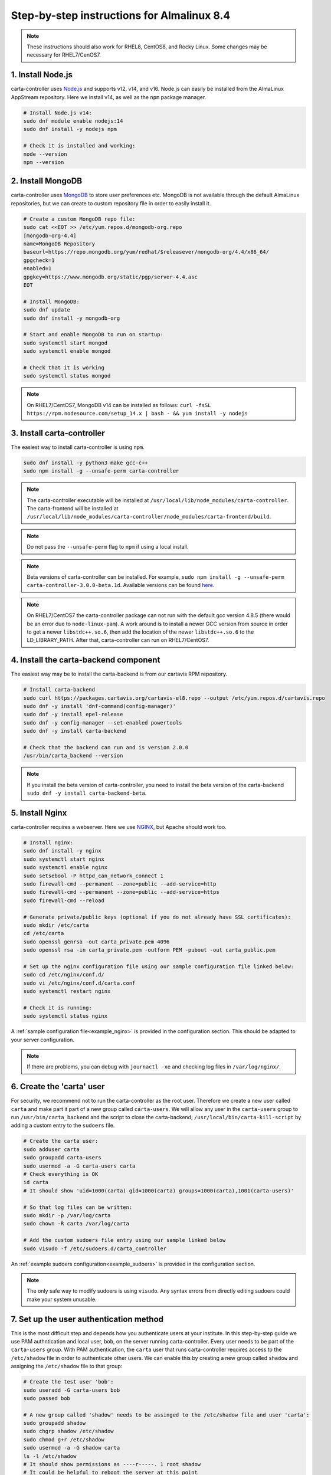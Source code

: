 .. _almalinux_instructions:

Step-by-step instructions for Almalinux 8.4
===========================================

.. note::

    These instructions should also work for RHEL8, CentOS8, and Rocky Linux. Some changes may be necessary for RHEL7/CenOS7.


1. Install Node.js
~~~~~~~~~~~~~~~~~~

carta-controller uses `Node.js <https://nodejs.org/>`_ and supports v12, v14, and v16. Node.js can easily be installed from the AlmaLinux AppStream repository. Here we install v14, as well as the ``npm`` package manager.

.. code-block:: shell

    # Install Node.js v14:
    sudo dnf module enable nodejs:14
    sudo dnf install -y nodejs npm

    # Check it is installed and working:
    node --version
    npm --version

2. Install MongoDB
~~~~~~~~~~~~~~~~~~

carta-controller uses `MongoDB <https://www.mongodb.com/>`_ to store user preferences etc. MongoDB is not available through the default AlmaLinux repositories, but we can create to custom repository file in order to easily install it.

.. code-block:: shell
    
    # Create a custom MongoDB repo file:
    sudo cat <<EOT >> /etc/yum.repos.d/mongodb-org.repo
    [mongodb-org-4.4]
    name=MongoDB Repository
    baseurl=https://repo.mongodb.org/yum/redhat/$releasever/mongodb-org/4.4/x86_64/
    gpgcheck=1
    enabled=1
    gpgkey=https://www.mongodb.org/static/pgp/server-4.4.asc
    EOT

    # Install MongoDB:
    sudo dnf update
    sudo dnf install -y mongodb-org
    
    # Start and enable MongoDB to run on startup:
    sudo systemctl start mongod
    sudo systemctl enable mongod

    # Check that it is working
    sudo systemctl status mongod

.. note::

    On RHEL7/CentOS7, MongoDB v14 can be installed as follows:
    ``curl -fsSL https://rpm.nodesource.com/setup_14.x | bash - && yum install -y nodejs``


3. Install carta-controller
~~~~~~~~~~~~~~~~~~~~~~~~~~~

The easiest way to install carta-controller is using ``npm``. 

.. code-block:: shell

    sudo dnf install -y python3 make gcc-c++
    sudo npm install -g --unsafe-perm carta-controller

.. note::

    The carta-controller executable will be installed at ``/usr/local/lib/node_modules/carta-controller``.
    The carta-frontend will be installed at ``/usr/local/lib/node_modules/carta-controller/node_modules/carta-frontend/build``.

.. note::
    
    Do not pass the ``--unsafe-perm`` flag to ``npm`` if using a local install.

.. note::
    Beta versions of carta-controller can be installed. For example, ``sudo npm install -g --unsafe-perm carta-controller-3.0.0-beta.1d``. 
    Available versions can be found `here <https://www.npmjs.com/package/carta-controller>`_.

.. note::
    
    On RHEL7/CentOS7 the carta-controller package can not run with the default gcc version 4.8.5 (there would be an error due to ``node-linux-pam``). 
    A work around is to install a newer GCC version from source in order to get a newer ``libstdc++.so.6``, then add the location of the newer 
    ``libstdc++.so.6`` to the LD_LIBRARY_PATH. After that, carta-controller can run on RHEL7/CentOS7.


4. Install the carta-backend component
~~~~~~~~~~~~~~~~~~~~~~~~~~~~~~~~~~~~~

The easiest way may be to install the carta-backend is from our cartavis RPM repository.

.. code-block:: shell

    # Install carta-backend
    sudo curl https://packages.cartavis.org/cartavis-el8.repo --output /etc/yum.repos.d/cartavis.repo
    sudo dnf -y install 'dnf-command(config-manager)'
    sudo dnf -y install epel-release
    sudo dnf -y config-manager --set-enabled powertools
    sudo dnf -y install carta-backend

    # Check that the backend can run and is version 2.0.0
    /usr/bin/carta_backend --version


.. note::
    
    If you install the beta version of carta-controller, you need to install the beta version of the carta-backend ``sudo dnf -y install carta-backend-beta``.


5. Install Nginx
~~~~~~~~~~~~~~~~

carta-controller requires a webserver. Here we use `NGINX <https://www.nginx.com/>`_, but Apache should work too.

.. code-block:: shell

    # Install nginx:
    sudo dnf install -y nginx
    sudo systemctl start nginx
    sudo systemctl enable nginx
    sudo setsebool -P httpd_can_network_connect 1
    sudo firewall-cmd --permanent --zone=public --add-service=http
    sudo firewall-cmd --permanent --zone=public --add-service=https
    sudo firewall-cmd --reload

    # Generate private/public keys (optional if you do not already have SSL certificates):
    sudo mkdir /etc/carta
    cd /etc/carta
    sudo openssl genrsa -out carta_private.pem 4096
    sudo openssl rsa -in carta_private.pem -outform PEM -pubout -out carta_public.pem

    # Set up the nginx configuration file using our sample configuration file linked below:
    sudo cd /etc/nginx/conf.d/
    sudo vi /etc/nginx/conf.d/carta.conf
    sudo systemctl restart nginx

    # Check it is running:
    sudo systemctl status nginx

A :ref:`sample configuration file<example_nginx>` is provided in the configuration section. This should be adapted to your server configuration.

.. note::
    If there are problems, you can debug with ``journactl -xe`` and checking log files in ``/var/log/nginx/``.


6. Create the 'carta' user
~~~~~~~~~~~~~~~~~~~~~~~~~~

For security, we recommend not to run the carta-controller as the root user. Therefore we create a new user called ``carta`` and make part it part of a new group called ``carta-users``. 
We will allow any user in the ``carta-users`` group to run ``/usr/bin/carta_backend`` and the script to close the carta-backend; ``/usr/local/bin/carta-kill-script`` by adding a custom entry to the ``sudoers`` file.

.. code-block:: shell
    
    # Create the carta user:
    sudo adduser carta
    sudo groupadd carta-users
    sudo usermod -a -G carta-users carta
    # Check everything is OK
    id carta
    # It should show 'uid=1000(carta) gid=1000(carta) groups=1000(carta),1001(carta-users)'

    # So that log files can be written:
    sudo mkdir -p /var/log/carta
    sudo chown -R carta /var/log/carta

    # Add the custom sudoers file entry using our sample linked below
    sudo visudo -f /etc/sudoers.d/carta_controller
    
An :ref:`example sudoers configuration<example_sudoers>` is provided in the configuration section.

.. note::
    The only safe way to modify sudoers is using ``visudo``. Any syntax errors from directly editing sudoers could make your system unusable.


7. Set up the user authentication method
~~~~~~~~~~~~~~~~~~~~~~~~~~~~~~~~~~~~~~~~

This is the most difficult step and depends how you authenticate users at your institute. 
In this step-by-step guide we use PAM authntication and local user, ``bob``, on the server running carta-controller.
Every user needs to be part of the ``carta-users`` group.
With PAM authentication, the ``carta`` user that runs carta-controller requires access to the ``/etc/shadow`` file in order to authenticate other users. We can enable this by creating a new group called ``shadow`` and assigning the ``/etc/shadow`` file to that group:

.. code-block:: shell

    # Create the test user 'bob':
    sudo useradd -G carta-users bob
    sudo passed bob

    # A new group called 'shadow' needs to be assinged to the /etc/shadow file and user 'carta':
    sudo groupadd shadow
    sudo chgrp shadow /etc/shadow
    sudo chmod g+r /etc/shadow
    sudo usermod -a -G shadow carta
    ls -l /etc/shadow
    # It should show permissions as ----r-----. 1 root shadow
    # It could be helpful to reboot the server at this point
    sudo reboot 


8. Configure the carta-controller config.json file
~~~~~~~~~~~~~~~~~~~~~~~~~~~~~~~~~~~~~~~~~~~~~~~~~~

Create and fill in the ``config.json`` using our sample file :ref:`sample configuration file<example_config>`. 

.. code-block:: shell

    sudo mkdir /etc/carta
    sudo chown -R carta /etc/carta
    vi /etc/carta/config.json

Please check the `CARTA Configuration Schema <https://carta-controller.readthedocs.io/en/latest/schema.html#schema>`_ for all available options.


9. Check everything is working
~~~~~~~~~~~~~~~~~~~~~~~~~~~~~~

Here we switch to the ``carta`` user and test the carta-controller with our test user ``bob``:

.. code-block:: shell

    su - carta
    carta-controller -v -t bob

If the test is successful, carta-controller should be ready to deploy.


10. Set up carta-controller to run with pm2
~~~~~~~~~~~~~~~~~~~~~~~~~~~~~~~~~~~~~~~~~~~

`pm2 <https://pm2.keymetrics.io/>`_ is a very convenient tool to keep the carta-controller service running in the background, and even start it up automatically after a reboot.

.. code-block:: shell

    sudo npm install -g pm2
    su -carta
    pm2 start carta-controller

Please refer to the `pm2 documentation <https://pm2.keymetrics.io/docs/usage/startup/>`_ for detailed instructions.

Now your users should be able to access your server's URL and log into CARTA on AlmaLinux 8.4.


